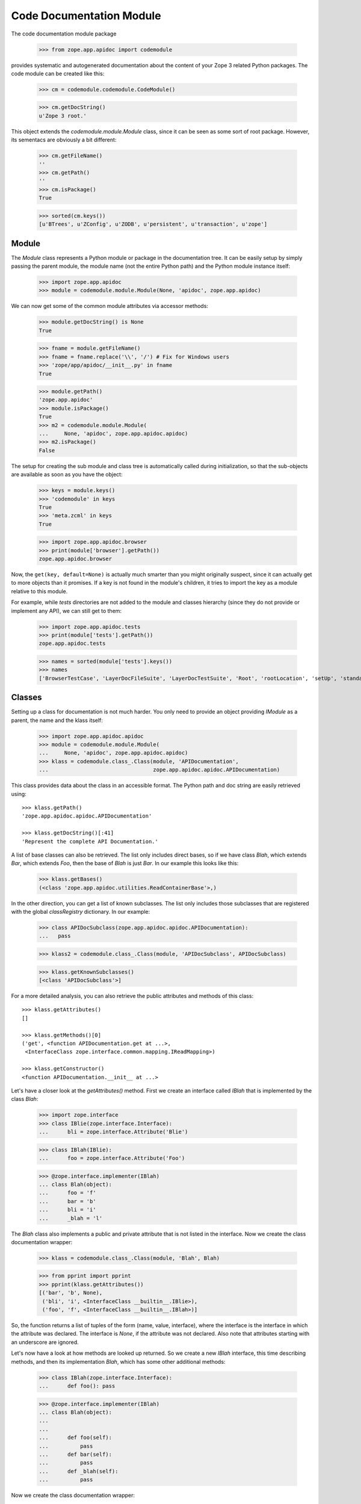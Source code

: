 =========================
Code Documentation Module
=========================

The code documentation module package

  >>> from zope.app.apidoc import codemodule

provides systematic and autogenerated documentation about the content of your
Zope 3 related Python packages. The code module can be created like this:

  >>> cm = codemodule.codemodule.CodeModule()

  >>> cm.getDocString()
  u'Zope 3 root.'


This object extends the `codemodule.module.Module` class, since it can be seen
as some sort of root package. However, its sementacs are obviously a bit
different:

  >>> cm.getFileName()
  ''
  >>> cm.getPath()
  ''
  >>> cm.isPackage()
  True

  >>> sorted(cm.keys())
  [u'BTrees', u'ZConfig', u'ZODB', u'persistent', u'transaction', u'zope']


Module
------

The `Module` class represents a Python module or package in the documentation
tree. It can be easily setup by simply passing the parent module, the
module name (not the entire Python path) and the Python module instance
itself:

  >>> import zope.app.apidoc
  >>> module = codemodule.module.Module(None, 'apidoc', zope.app.apidoc)

We can now get some of the common module attributes via accessor methods:

  >>> module.getDocString() is None
  True

  >>> fname = module.getFileName()
  >>> fname = fname.replace('\\', '/') # Fix for Windows users
  >>> 'zope/app/apidoc/__init__.py' in fname
  True

  >>> module.getPath()
  'zope.app.apidoc'
  >>> module.isPackage()
  True
  >>> m2 = codemodule.module.Module(
  ...     None, 'apidoc', zope.app.apidoc.apidoc)
  >>> m2.isPackage()
  False

The setup for creating the sub module and class tree is automatically
called during initialization, so that the sub-objects are available as
soon as you have the object:

  >>> keys = module.keys()
  >>> 'codemodule' in keys
  True
  >>> 'meta.zcml' in keys
  True

  >>> import zope.app.apidoc.browser
  >>> print(module['browser'].getPath())
  zope.app.apidoc.browser

Now, the ``get(key, default=None)`` is actually much smarter than you might
originally suspect, since it can actually get to more objects than it
promises. If a key is not found in the module's children, it tries to
import the key as a module relative to this module.

For example, while `tests` directories are not added to the module and
classes hierarchy (since they do not provide or implement any API), we can
still get to them:

  >>> import zope.app.apidoc.tests
  >>> print(module['tests'].getPath())
  zope.app.apidoc.tests

  >>> names = sorted(module['tests'].keys())
  >>> names
  ['BrowserTestCase', 'LayerDocFileSuite', 'LayerDocTestSuite', 'Root', 'rootLocation', 'setUp', 'standard_checker', 'tearDown', 'test_suite']


Classes
-------

Setting up a class for documentation is not much harder. You only need to
provide an object providing `IModule` as a parent, the name and the klass
itself:

  >>> import zope.app.apidoc.apidoc
  >>> module = codemodule.module.Module(
  ...     None, 'apidoc', zope.app.apidoc.apidoc)
  >>> klass = codemodule.class_.Class(module, 'APIDocumentation',
  ...                                 zope.app.apidoc.apidoc.APIDocumentation)

This class provides data about the class in an accessible format. The
Python path and doc string are easily retrieved using::

  >>> klass.getPath()
  'zope.app.apidoc.apidoc.APIDocumentation'

  >>> klass.getDocString()[:41]
  'Represent the complete API Documentation.'

A list of base classes can also be retrieved. The list only includes
direct bases, so if we have class `Blah`, which extends `Bar`, which
extends `Foo`, then the base of `Blah` is just `Bar`. In our example this
looks like this:

  >>> klass.getBases()
  (<class 'zope.app.apidoc.utilities.ReadContainerBase'>,)

In the other direction, you can get a list of known subclasses.  The list
only includes those subclasses that are registered with the global
`classRegistry` dictionary. In our example:

  >>> class APIDocSubclass(zope.app.apidoc.apidoc.APIDocumentation):
  ...   pass

  >>> klass2 = codemodule.class_.Class(module, 'APIDocSubclass', APIDocSubclass)

  >>> klass.getKnownSubclasses()
  [<class 'APIDocSubclass'>]

.. cleanup

  >>> from zope.app.apidoc.classregistry import classRegistry
  >>> del classRegistry[klass2.getPath()]

For a more detailed analysis, you can also retrieve the public attributes
and methods of this class::

  >>> klass.getAttributes()
  []

  >>> klass.getMethods()[0]
  ('get', <function APIDocumentation.get at ...>,
   <InterfaceClass zope.interface.common.mapping.IReadMapping>)

  >>> klass.getConstructor()
  <function APIDocumentation.__init__ at ...>

Let's have a closer look at the `getAttributes()` method. First we create an
interface called `IBlah` that is implemented by the class `Blah`:

  >>> import zope.interface
  >>> class IBlie(zope.interface.Interface):
  ...      bli = zope.interface.Attribute('Blie')

  >>> class IBlah(IBlie):
  ...      foo = zope.interface.Attribute('Foo')

  >>> @zope.interface.implementer(IBlah)
  ... class Blah(object):
  ...      foo = 'f'
  ...      bar = 'b'
  ...      bli = 'i'
  ...      _blah = 'l'

The `Blah` class also implements a public and private attribute that is not
listed in the interface. Now we create the class documentation wrapper:

  >>> klass = codemodule.class_.Class(module, 'Blah', Blah)

  >>> from pprint import pprint
  >>> pprint(klass.getAttributes())
  [('bar', 'b', None),
   ('bli', 'i', <InterfaceClass __builtin__.IBlie>),
   ('foo', 'f', <InterfaceClass __builtin__.IBlah>)]

So, the function returns a list of tuples of the form (name, value,
interface), where the interface is the interface in which the attribute was
declared. The interface is `None`, if the attribute was not declared. Also
note that attributes starting with an underscore are ignored.


Let's now have a look at how methods are looked up returned. So we create a
new `IBlah` interface, this time describing methods, and then its
implementation `Blah`, which has some other additional methods:

  >>> class IBlah(zope.interface.Interface):
  ...      def foo(): pass

  >>> @zope.interface.implementer(IBlah)
  ... class Blah(object):
  ...
  ...
  ...      def foo(self):
  ...          pass
  ...      def bar(self):
  ...          pass
  ...      def _blah(self):
  ...          pass

Now we create the class documentation wrapper:

  >>> klass = codemodule.class_.Class(module, 'Blah', Blah)

and get the method documentation:

  >>> pprint(klass.getMethods())
  [('bar', <function Blah.bar at ...>, None),
   ('foo', <function Blah.foo at ...>, <InterfaceClass __builtin__.IBlah>)]


.. cleanup

  >>> from zope.app.apidoc.classregistry import classRegistry
  >>> del classRegistry[klass.getPath()]

Function
--------

Function are pretty much documented in the same way as all other code
documentation objects and provides a similar API to the classes. A function
documenation object is quickly created:

  >>> func = codemodule.function.Function(
  ...     module, 'handleNamespace',
  ...     zope.app.apidoc.apidoc.handleNamespace)

This class provides data about the function in an accessible format. The
Python path, signature and doc string are easily retrieved using:

  >>> func.getPath()
  'zope.app.apidoc.apidoc.handleNamespace'

  >>> func.getSignature()
  '(ob, name)'

  >>> func.getDocString()
  'Used to traverse to an API Documentation.'

For a more detailed analysis, you can also retrieve the attributes of the
function

  >>> func.getAttributes()
  []

but this function has none as most functions. So let's create a new function

  >>> def foo(bar=1):
  ...     pass

  >>> func = codemodule.function.Function(module, 'foo', foo)

which originally does not have any attributes

  >>> func.getAttributes()
  []

but if we add an attribute, it will be listed:

  >>> foo.blah = 1
  >>> func.getAttributes()
  [('blah', 1)]


Text File
---------

Text files represent plain-text documentation files like this one. Once we
have a text file documentation object

  >>> import os
  >>> path = os.path.join(os.path.dirname(codemodule.__file__), 'README.rst')
  >>> readme = codemodule.text.TextFile(path, 'README.rst', module)

we can ask it for the content of the file:

  >>> print(readme.getContent()[26:51])
  Code Documentation Module


ZCML File
---------

ZCML file documentation objects present configuration files and parse the file
content to provide some advanced markup. The object is easily instantiated:

  >>> path = os.path.join(os.path.dirname(codemodule.__file__),
  ...                     'configure.zcml')
  >>> module = codemodule.module.Module(None, 'zope.app.apidoc.codemodule',
  ...                                   zope.app.apidoc.codemodule)

  >>> zcml = codemodule.zcml.ZCMLFile(path, module, module, 'configure.zcml')

The interesting attribute of the object is the `rootElement`, since it
contains the root XML element and thus the entire XML tree. The `rootElement`
attribute is a lazy property, so that it is not loaded until accessed for the
first time:

  >>> root = zcml.rootElement
  >>> root
  <Directive (u'http://namespaces.zope.org/zope', u'configure')>

A directive component has some interesting atrributes, such as the name,

  >>> root.name
  (u'http://namespaces.zope.org/zope', u'configure')

the schema that describes the directive,

  >>> root.schema
  <InterfaceClass zope.configuration.zopeconfigure.IZopeConfigure>

the attributes of the XML element,

  >>> dict(root.attrs)
  {}

the configuration context for the directive, which can be used to resolve
objects and/or generate absolute paths of files,

  >>> root.context
  <zope.configuration.config.ConfigurationMachine object at ...>

the parser info object,

  >>> info = repr(root.info)

  # Windows fix
  >>> info = info.replace('\\', '/')

  >>> print(info)
  File ".../zope/app/apidoc/codemodule/configure.zcml", ...

the sub-directives,

  >>> root.subs[:2]
  [<Directive (u'http://namespaces.zope.org/zope', u'class')>,
   <Directive (u'http://namespaces.zope.org/zope', u'class')>]

and finally a list of all prefixes.

  >>> pprint(root.prefixes)
  {u'http://namespaces.zope.org/apidoc': u'apidoc',
   u'http://namespaces.zope.org/browser': u'browser',
   u'http://namespaces.zope.org/zope': None}
